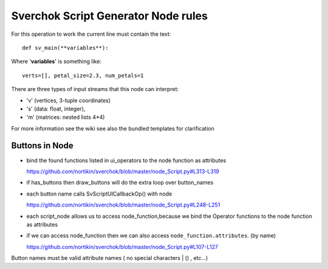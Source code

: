 Sverchok Script Generator Node rules
------------------------------------

For this operation to work the current line must contain the text::

    def sv_main(**variables**):

Where '**variables**' is something like::

    verts=[], petal_size=2.3, num_petals=1

There are three types of input streams that this node can interpret:

- 'v' (vertices, 3-tuple coordinates)
- 's' (data: float, integer),
- 'm' (matrices: nested lists 4*4)

For more information see the wiki
see also the bundled templates for clarification


Buttons in Node
^^^^^^^^^^^^^^^

* bind the found functions listed in ui_operators to the node function as attributes

  https://github.com/nortikin/sverchok/blob/master/node_Script.py#L313-L319

* if has_buttons then draw_buttons will do the extra loop over button_names

* each button name calls SvScriptUICallbackOp() with node

  https://github.com/nortikin/sverchok/blob/master/node_Script.py#L248-L251

* each script_node allows us to access node_function,because we bind
  the Operator functions to the node function as attributes

* if we can access node_function then we can also
  access ``node_function.attributes``. (by name)

  https://github.com/nortikin/sverchok/blob/master/node_Script.py#L107-L127

Button names must be valid attribute names ( no special characters | () , etc...)
